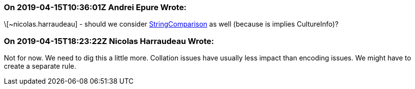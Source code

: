 === On 2019-04-15T10:36:01Z Andrei Epure Wrote:
\[~nicolas.harraudeau] - should we consider https://docs.microsoft.com/en-us/dotnet/api/system.stringcomparison?view=netframework-4.7.2[StringComparison] as well (because is implies CultureInfo)?

=== On 2019-04-15T18:23:22Z Nicolas Harraudeau Wrote:
Not for now. We need to dig this a little more. Collation issues have usually less impact than encoding issues. We might have to create a separate rule.

